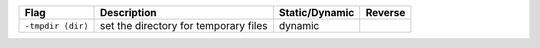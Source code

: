 .. This file is generated by utils/mkUserGuidePart

+----------------------------------------------------+------------------------------------------------------------------------------------------------------+--------------------------------+----------------------------------------------------+
| Flag                                               | Description                                                                                          | Static/Dynamic                 | Reverse                                            |
+====================================================+======================================================================================================+================================+====================================================+
| ``-tmpdir ⟨dir⟩``                                  | set the directory for temporary files                                                                | dynamic                        |                                                    |
+----------------------------------------------------+------------------------------------------------------------------------------------------------------+--------------------------------+----------------------------------------------------+

